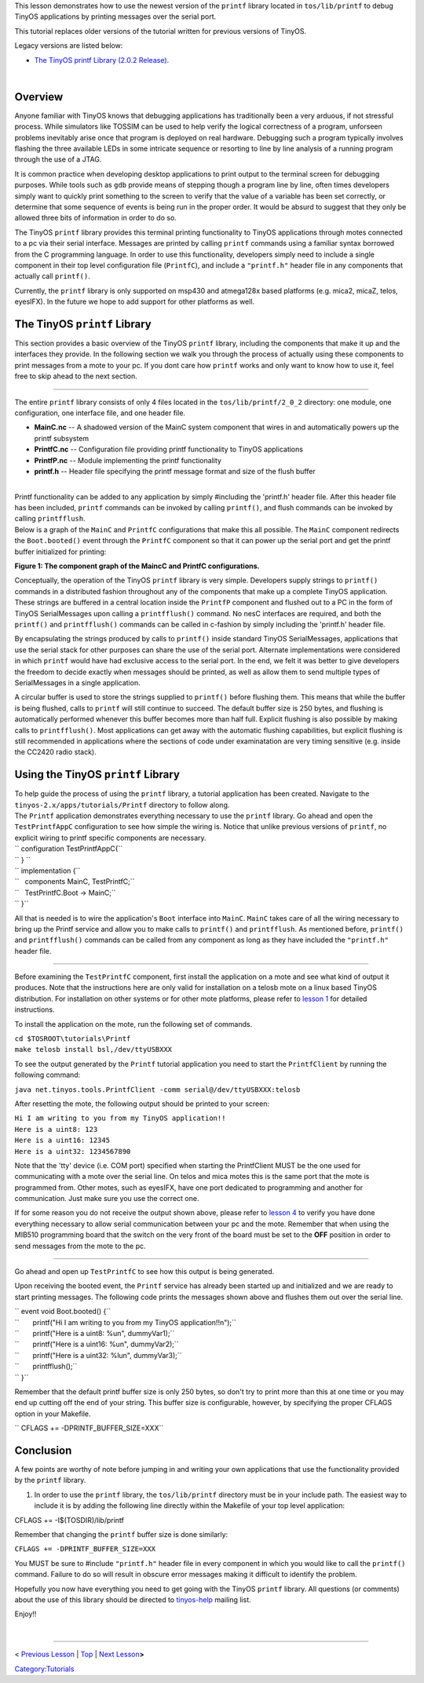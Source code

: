 This lesson demonstrates how to use the newest version of the ``printf``
library located in ``tos/lib/printf`` to debug TinyOS applications by
printing messages over the serial port.

This tutorial replaces older versions of the tutorial written for
previous versions of TinyOS.

Legacy versions are listed below:

-  `The TinyOS printf Library (2.0.2
   Release) <The_TinyOS_printf_Library_(2.0.2_Release)>`__.

| 

Overview
========

Anyone familiar with TinyOS knows that debugging applications has
traditionally been a very arduous, if not stressful process. While
simulators like TOSSIM can be used to help verify the logical
correctness of a program, unforseen problems inevitably arise once that
program is deployed on real hardware. Debugging such a program typically
involves flashing the three available LEDs in some intricate sequence or
resorting to line by line analysis of a running program through the use
of a JTAG.

It is common practice when developing desktop applications to print
output to the terminal screen for debugging purposes. While tools such
as ``gdb`` provide means of stepping though a program line by line,
often times developers simply want to quickly print something to the
screen to verify that the value of a variable has been set correctly, or
determine that some sequence of events is being run in the proper order.
It would be absurd to suggest that they only be allowed three bits of
information in order to do so.

The TinyOS ``printf`` library provides this terminal printing
functionality to TinyOS applications through motes connected to a pc via
their serial interface. Messages are printed by calling ``printf``
commands using a familiar syntax borrowed from the C programming
language. In order to use this functionality, developers simply need to
include a single component in their top level configuration file
(``PrintfC``), and include a ``"printf.h"`` header file in any
components that actually call ``printf()``.

Currently, the ``printf`` library is only supported on msp430 and
atmega128x based platforms (e.g. mica2, micaZ, telos, eyesIFX). In the
future we hope to add support for other platforms as well.

.. _the_tinyos_printf_library:

The TinyOS ``printf`` Library
=============================

This section provides a basic overview of the TinyOS ``printf`` library,
including the components that make it up and the interfaces they
provide. In the following section we walk you through the process of
actually using these components to print messages from a mote to your
pc. If you dont care how ``printf`` works and only want to know how to
use it, feel free to skip ahead to the next section.

--------------

The entire ``printf`` library consists of only 4 files located in the
``tos/lib/printf/2_0_2`` directory: one module, one configuration, one
interface file, and one header file.

-  **MainC.nc** -- A shadowed version of the MainC system component that
   wires in and automatically powers up the printf subsystem
-  **PrintfC.nc** -- Configuration file providing printf functionality
   to TinyOS applications
-  **PrintfP.nc** -- Module implementing the printf functionality
-  **printf.h** -- Header file specifying the printf message format and
   size of the flush buffer

| 
| Printf functionality can be added to any application by simply
  #including the 'printf.h' header file. After this header file has been
  included, ``printf`` commands can be invoked by calling ``printf()``,
  and flush commands can be invoked by calling ``printfflush``.
| Below is a graph of the ``MainC`` and ``PrintfC`` configurations that
  make this all possible. The ``MainC`` component redirects the
  ``Boot.booted()`` event through the ``PrintfC`` component so that it
  can power up the serial port and get the printf buffer initialized for
  printing:

.. raw:: html

   <center>

|350px| |550px|

**Figure 1: The component graph of the MaincC and PrintfC
configurations.**

.. raw:: html

   </center>

Conceptually, the operation of the TinyOS ``printf`` library is very
simple. Developers supply strings to ``printf()`` commands in a
distributed fashion throughout any of the components that make up a
complete TinyOS application. These strings are buffered in a central
location inside the ``PrintfP`` component and flushed out to a PC in the
form of TinyOS SerialMessages upon calling a ``printfflush()`` command.
No nesC interfaces are required, and both the ``printf()`` and
``printfflush()`` commands can be called in c-fashion by simply
including the 'printf.h' header file.

By encapsulating the strings produced by calls to ``printf()`` inside
standard TinyOS SerialMessages, applications that use the serial stack
for other purposes can share the use of the serial port. Alternate
implementations were considered in which ``printf`` would have had
exclusive access to the serial port. In the end, we felt it was better
to give developers the freedom to decide exactly when messages should be
printed, as well as allow them to send multiple types of SerialMessages
in a single application.

A circular buffer is used to store the strings supplied to ``printf()``
before flushing them. This means that while the buffer is being flushed,
calls to ``printf`` will still continue to succeed. The default buffer
size is 250 bytes, and flushing is automatically performed whenever this
buffer becomes more than half full. Explicit flushing is also possible
by making calls to ``printfflush()``. Most applications can get away
with the automatic flushing capabilities, but explicit flushing is still
recommended in applications where the sections of code under
examinatation are very timing sensitive (e.g. inside the CC2420 radio
stack).

.. _using_the_tinyos_printf_library:

Using the TinyOS ``printf`` Library
===================================

| To help guide the process of using the ``printf`` library, a tutorial
  application has been created. Navigate to the
  ``tinyos-2.x/apps/tutorials/Printf`` directory to follow along.
| The ``Printf`` application demonstrates everything necessary to use
  the ``printf`` library. Go ahead and open the ``TestPrintfAppC``
  configuration to see how simple the wiring is. Notice that unlike
  previous versions of ``printf``, no explicit wiring to printf specific
  components are necessary.

| `` configuration TestPrintfAppC{``
| `` } ``
| `` implementation {``
| ``   components MainC, TestPrintfC;``
| ``   TestPrintfC.Boot -> MainC;``
| `` }``

All that is needed is to wire the application's ``Boot`` interface into
``MainC``. ``MainC`` takes care of all the wiring necessary to bring up
the Printf service and allow you to make calls to ``printf()`` and
``printfflush``. As mentioned before, ``printf()`` and ``printfflush()``
commands can be called from any component as long as they have included
the ``"printf.h"`` header file.

--------------

Before examining the ``TestPrintfC`` component, first install the
application on a mote and see what kind of output it produces. Note that
the instructions here are only valid for installation on a telosb mote
on a linux based TinyOS distribution. For installation on other systems
or for other mote platforms, please refer to `lesson
1 <Getting_Started_with_TinyOS>`__ for detailed instructions.

To install the application on the mote, run the following set of
commands.

| ``cd $TOSROOT\tutorials\Printf``
| ``make telosb install bsl,/dev/ttyUSBXXX``

To see the output generated by the ``Printf`` tutorial application you
need to start the ``PrintfClient`` by running the following command:

``java net.tinyos.tools.PrintfClient -comm serial@/dev/ttyUSBXXX:telosb``

After resetting the mote, the following output should be printed to your
screen:

| ``Hi I am writing to you from my TinyOS application!!``
| ``Here is a uint8: 123``
| ``Here is a uint16: 12345``
| ``Here is a uint32: 1234567890``

Note that the 'tty' device (i.e. COM port) specified when starting the
PrintfClient MUST be the one used for communicating with a mote over the
serial line. On telos and mica motes this is the same port that the mote
is programmed from. Other motes, such as eyesIFX, have one port
dedicated to programming and another for communication. Just make sure
you use the correct one.

If for some reason you do not receive the output shown above, please
refer to `lesson 4 <Mote-PC_serial_communication_and_SerialForwarder>`__
to verify you have done everything necessary to allow serial
communication between your pc and the mote. Remember that when using the
MIB510 programming board that the switch on the very front of the board
must be set to the **OFF** position in order to send messages from the
mote to the pc.

--------------

Go ahead and open up ``TestPrintfC`` to see how this output is being
generated.

Upon receiving the booted event, the ``Printf`` service has already been
started up and initialized and we are ready to start printing messages.
The following code prints the messages shown above and flushes them out
over the serial line.

| `` event void Boot.booted() {``
| ``       printf("Hi I am writing to you from my TinyOS application!!\n");``
| ``       printf("Here is a uint8: %u\n", dummyVar1);``
| ``       printf("Here is a uint16: %u\n", dummyVar2);``
| ``       printf("Here is a uint32: %lu\n", dummyVar3);``
| ``       printfflush();``
| `` }``

Remember that the default printf buffer size is only 250 bytes, so don't
try to print more than this at one time or you may end up cutting off
the end of your string. This buffer size is configurable, however, by
specifying the proper CFLAGS option in your Makefile.

`` CFLAGS += -DPRINTF_BUFFER_SIZE=XXX``

Conclusion
==========

A few points are worthy of note before jumping in and writing your own
applications that use the functionality provided by the ``printf``
library.

#. In order to use the ``printf`` library, the ``tos/lib/printf``
   directory must be in your include path. The easiest way to include it
   is by adding the following line directly within the Makefile of your
   top level application:

CFLAGS += -I$(TOSDIR)/lib/printf

.. raw:: html

   <li>

Remember that changing the ``printf`` buffer size is done similarly:

.. raw:: html

   </li>

``CFLAGS += -DPRINTF_BUFFER_SIZE=XXX``

.. raw:: html

   <li>

You MUST be sure to #include ``"printf.h"`` header file in every
component in which you would like to call the ``printf()`` command.
Failure to do so will result in obscure error messages making it
difficult to identify the problem.

.. raw:: html

   </li>

.. raw:: html

   </ol>

Hopefully you now have everything you need to get going with the TinyOS
``printf`` library. All questions (or comments) about the use of this
library should be directed to
`tinyos-help <mailto:tinyos-help@millennium.berkeley.edu>`__ mailing
list.

Enjoy!!

| 

--------------

.. raw:: html

   <center>

< `Previous
Lesson <TinyOS_Tutorials#Building_a_simple_but_full-featured_application>`__
\| `Top <#_Overview>`__ \| `Next
Lesson <Writing_Low-Power_Applications>`__\ **>**

.. raw:: html

   </center>

`Category:Tutorials <Category:Tutorials>`__

.. |350px| image:: mainc_printf_components.png
.. |550px| image:: printf_components_2.1.png
